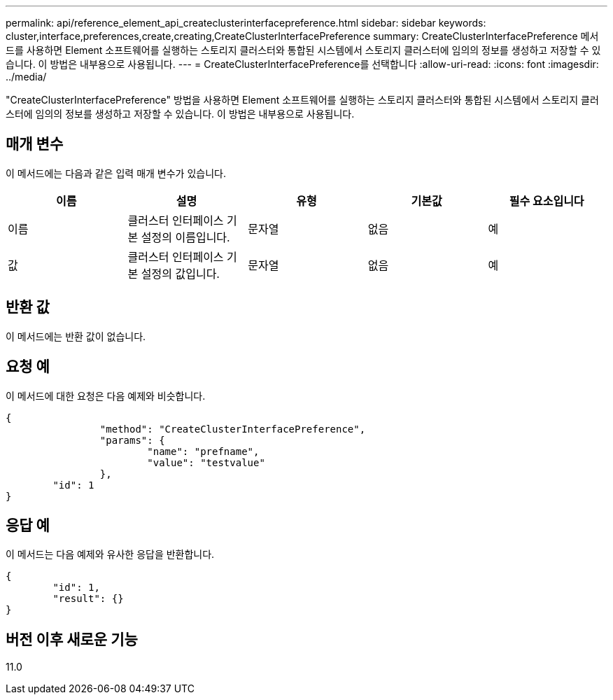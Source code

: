 ---
permalink: api/reference_element_api_createclusterinterfacepreference.html 
sidebar: sidebar 
keywords: cluster,interface,preferences,create,creating,CreateClusterInterfacePreference 
summary: CreateClusterInterfacePreference 메서드를 사용하면 Element 소프트웨어를 실행하는 스토리지 클러스터와 통합된 시스템에서 스토리지 클러스터에 임의의 정보를 생성하고 저장할 수 있습니다. 이 방법은 내부용으로 사용됩니다. 
---
= CreateClusterInterfacePreference를 선택합니다
:allow-uri-read: 
:icons: font
:imagesdir: ../media/


[role="lead"]
"CreateClusterInterfacePreference" 방법을 사용하면 Element 소프트웨어를 실행하는 스토리지 클러스터와 통합된 시스템에서 스토리지 클러스터에 임의의 정보를 생성하고 저장할 수 있습니다. 이 방법은 내부용으로 사용됩니다.



== 매개 변수

이 메서드에는 다음과 같은 입력 매개 변수가 있습니다.

|===
| 이름 | 설명 | 유형 | 기본값 | 필수 요소입니다 


 a| 
이름
 a| 
클러스터 인터페이스 기본 설정의 이름입니다.
 a| 
문자열
 a| 
없음
 a| 
예



 a| 
값
 a| 
클러스터 인터페이스 기본 설정의 값입니다.
 a| 
문자열
 a| 
없음
 a| 
예

|===


== 반환 값

이 메서드에는 반환 값이 없습니다.



== 요청 예

이 메서드에 대한 요청은 다음 예제와 비슷합니다.

[listing]
----
{
		"method": "CreateClusterInterfacePreference",
		"params": {
			"name": "prefname",
			"value": "testvalue"
		},
	"id": 1
}
----


== 응답 예

이 메서드는 다음 예제와 유사한 응답을 반환합니다.

[listing]
----
{
	"id": 1,
	"result": {}
}
----


== 버전 이후 새로운 기능

11.0
